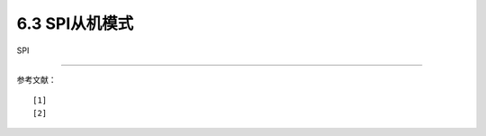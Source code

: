 ===========================
6.3  SPI从机模式
===========================

SPI
























-------------------------


参考文献：
::

  [1] 
  [2] 